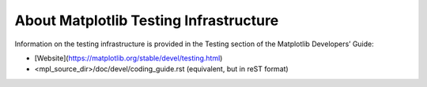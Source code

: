 About Matplotlib Testing Infrastructure
---------------------------------------

Information on the testing infrastructure is provided in
the Testing section of the Matplotlib Developers’ Guide:

* [Website](https://matplotlib.org/stable/devel/testing.html)
* <mpl_source_dir>/doc/devel/coding_guide.rst (equivalent, but in reST format)
